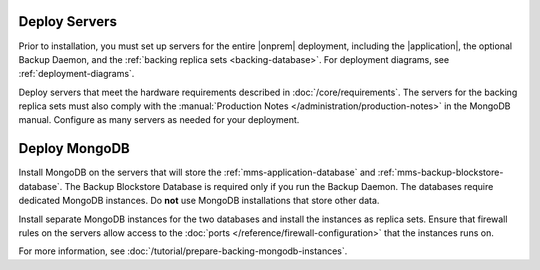 Deploy Servers
++++++++++++++

Prior to installation, you must set up servers for the entire |onprem|
deployment, including the |application|, the optional Backup Daemon, and
the :ref:`backing replica sets <backing-database>`. For deployment diagrams,
see :ref:`deployment-diagrams`.

Deploy servers that meet the hardware requirements described in
:doc:`/core/requirements`. The
servers for the backing replica sets must also comply with the
:manual:`Production Notes </administration/production-notes>` in the
MongoDB manual. Configure as many servers as needed for your deployment.

Deploy MongoDB
++++++++++++++

Install MongoDB on the servers that will store the
:ref:`mms-application-database` and :ref:`mms-backup-blockstore-database`.
The Backup Blockstore Database is required only if you run the Backup
Daemon. The databases require dedicated MongoDB instances. Do **not** use
MongoDB installations that store other data.

Install separate MongoDB instances for the two databases and install the
instances as replica sets. Ensure that firewall rules on the servers allow
access to the :doc:`ports </reference/firewall-configuration>` that the instances runs
on.

For more information, see :doc:`/tutorial/prepare-backing-mongodb-instances`.
